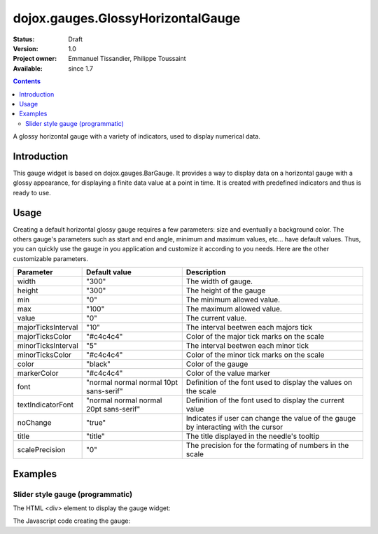 .. _dojox/gauges/GlossyHorizontalGauge:

dojox.gauges.GlossyHorizontalGauge
==================================

:Status: Draft
:Version: 1.0
:Project owner: Emmanuel Tissandier, Philippe Toussaint
:Available: since 1.7

.. contents::
   :depth: 2

A glossy horizontal gauge with a variety of indicators, used to display numerical data.

.. image:: GlossyHorizontalGauge.png

============
Introduction
============

This gauge widget is based on dojox.gauges.BarGauge. It provides a way to display data on a horizontal gauge with a glossy appearance, for displaying a finite data value at a point in time.
It is created with predefined indicators and thus is ready to use.



=====
Usage
=====

Creating a default horizontal glossy gauge requires a few parameters: size and eventually a background color. The others gauge's parameters such as start and end angle, minimum and maximum values, etc... have default values. Thus, you can quickly use the gauge in you application and customize it according to you needs.
Here are the other customizable parameters.

+--------------------------+-----------------------------------------+----------------------------------------------------------------+
| Parameter                |  Default value                          |  Description                                                   |
+==========================+=========================================+================================================================+
| width                    |  "300"                                  |  The width of gauge.                                           |
+--------------------------+-----------------------------------------+----------------------------------------------------------------+
| height                   |  "300"                                  |  The height of the gauge                                       |
+--------------------------+-----------------------------------------+----------------------------------------------------------------+
| min                      |  "0"                                    |  The minimum allowed value.                                    |
+--------------------------+-----------------------------------------+----------------------------------------------------------------+
| max                      |  "100"                                  |  The maximum allowed value.                                    |
+--------------------------+-----------------------------------------+----------------------------------------------------------------+
| value                    |  "0"                                    |  The current value.                                            |
+--------------------------+-----------------------------------------+----------------------------------------------------------------+
| majorTicksInterval       |  "10"                                   |  The interval beetwen each majors tick                         |
+--------------------------+-----------------------------------------+----------------------------------------------------------------+
| majorTicksColor          |  "#c4c4c4"                              |  Color of the major tick marks on the scale                    |   
+--------------------------+-----------------------------------------+----------------------------------------------------------------+
| minorTicksInterval       |  "5"                                    |  The interval beetwen each minor tick                          | 
+--------------------------+-----------------------------------------+----------------------------------------------------------------+
| minorTicksColor          |  "#c4c4c4"                              |  Color of the minor tick marks on the scale                    |
+--------------------------+-----------------------------------------+----------------------------------------------------------------+
| color                    |  "black"                                |  Color of the gauge                                            |
+--------------------------+-----------------------------------------+----------------------------------------------------------------+
| markerColor              |  "#c4c4c4"                              |  Color of the value marker                                     | 
+--------------------------+-----------------------------------------+----------------------------------------------------------------+
| font                     |  "normal normal normal 10pt sans-serif" |  Definition of the font used to display the values on the scale|
+--------------------------+-----------------------------------------+----------------------------------------------------------------+
| textIndicatorFont        |  "normal normal normal 20pt sans-serif" |  Definition of the font used to display the current value      |
+--------------------------+-----------------------------------------+----------------------------------------------------------------+
| noChange                 |  "true"                                 |  Indicates if user can change the value of the gauge by        |
|                          |                                         |  interacting with the cursor                                   |
+--------------------------+-----------------------------------------+----------------------------------------------------------------+
| title                    |  "title"                                |  The title displayed in the needle's tooltip                   |
+--------------------------+-----------------------------------------+----------------------------------------------------------------+
| scalePrecision           |  "0"                                    |  The precision for the formating of numbers in the scale       |
+--------------------------+-----------------------------------------+----------------------------------------------------------------+


========
Examples
========

Slider style gauge (programmatic)
---------------------------------------------------------------

The HTML <div> element to display the gauge widget:

.. code-block :: html
  :linenos:  
  
    <div id="HorizontalGauge" ></div>


The Javascript code creating the gauge:

.. code-block :: javascript
  :linenos:
  
    <script type="text/javascript">
        dojo.require('dijit.form.Button');
        dojo.require('dojox.gauges.GlossyHorizontalGauge');                
        makeGauge = function(){
        	var glossygauge = new dojox.gauges.GlossyHorizontalGauge({
        		background: [255, 255, 255, 0],
        		title: 'Value',
        		id: "glossyGauge",
        		width: 300,
        		height: 300
        	}, dojo.byId("HorizontalGauge"));
        	glossygauge.startup();
        };
        dojo.addOnLoad(makeGauge );
    </script>
    

